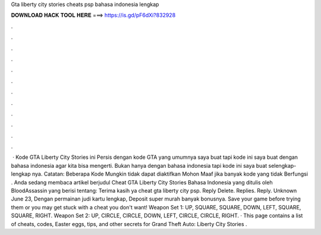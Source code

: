 Gta liberty city stories cheats psp bahasa indonesia lengkap

𝐃𝐎𝐖𝐍𝐋𝐎𝐀𝐃 𝐇𝐀𝐂𝐊 𝐓𝐎𝐎𝐋 𝐇𝐄𝐑𝐄 ===> https://is.gd/pF6dXi?832928

.

.

.

.

.

.

.

.

.

.

.

.

 · Kode GTA Liberty City Stories ini Persis dengan kode GTA yang umumnya saya buat tapi kode ini saya buat dengan bahasa indonesia agar kita bisa mengerti. Bukan hanya dengan bahasa indonesia tapi kode ini saya buat selengkap-lengkap nya. Catatan: Beberapa Kode Mungkin tidak dapat diaktifkan Mohon Maaf jika banyak kode yang tidak Berfungsi . Anda sedang membaca artikel berjudul Cheat GTA Liberty City Stories Bahasa Indonesia yang ditulis oleh BloodAssassin yang berisi tentang: Terima kasih ya cheat gta liberty city psp. Reply Delete. Replies. Reply. Unknown June 23, Dengan permainan judi kartu lengkap, Deposit super murah banyak bonusnya. Save your game before trying them or you may get stuck with a cheat you don't want! Weapon Set 1: UP, SQUARE, SQUARE, DOWN, LEFT, SQUARE, SQUARE, RIGHT. Weapon Set 2: UP, CIRCLE, CIRCLE, DOWN, LEFT, CIRCLE, CIRCLE, RIGHT. · This page contains a list of cheats, codes, Easter eggs, tips, and other secrets for Grand Theft Auto: Liberty City Stories .